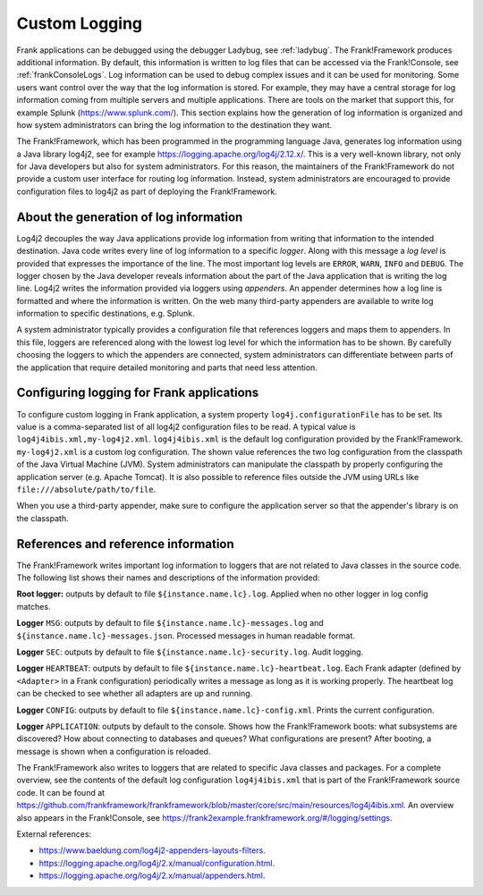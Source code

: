 .. _deploymentCustomLogging:

Custom Logging
==============

Frank applications can be debugged using the debugger Ladybug, see :ref:`ladybug`. The Frank!Framework produces additional information. By default, this information is written to log files that can be accessed via the Frank!Console, see :ref:`frankConsoleLogs`. Log information can be used to debug complex issues and it can be used for monitoring. Some users want control over the way that the log information is stored. For example, they may have a central storage for log information coming from multiple servers and multiple applications. There are tools on the market that support this, for example Splunk (https://www.splunk.com/). This section explains how the generation of log information is organized and how system administrators can bring the log information to the destination they want.

The Frank!Framework, which has been programmed in the programming language Java, generates log information using a Java library log4j2, see for example https://logging.apache.org/log4j/2.12.x/. This is a very well-known library, not only for Java developers but also for system administrators. For this reason, the maintainers of the Frank!Framework do not provide a custom user interface for routing log information. Instead, system administrators are encouraged to provide configuration files to log4j2 as part of deploying the Frank!Framework.

About the generation of log information
---------------------------------------

Log4j2 decouples the way Java applications provide log information from writing that information to the intended destination. Java code writes every line of log information to a specific *logger*. Along with this message a *log level* is provided that expresses the importance of the line. The most important log levels are ``ERROR``, ``WARN``, ``INFO`` and ``DEBUG``. The logger chosen by the Java developer reveals information about the part of the Java application that is writing the log line. Log4j2 writes the information provided via loggers using *appenders*. An appender determines how a log line is formatted and where the information is written. On the web many third-party appenders are available to write log information to specific destinations, e.g. Splunk.

A system administrator typically provides a configuration file that references loggers and maps them to appenders. In this file, loggers are referenced along with the lowest log level for which the information has to be shown. By carefully choosing the loggers to which the appenders are connected, system administrators can differentiate between parts of the application that require detailed monitoring and parts that need less attention.

Configuring logging for Frank applications
------------------------------------------

To configure custom logging in Frank application, a system property ``log4j.configurationFile`` has to be set. Its value is a comma-separated list of all log4j2 configuration files to be read. A typical value is ``log4j4ibis.xml,my-log4j2.xml``. ``log4j4ibis.xml`` is the default log configuration provided by the Frank!Framework. ``my-log4j2.xml`` is a custom log configuration. The shown value references the two log configuration from the classpath of the Java Virtual Machine (JVM). System administrators can manipulate the classpath by properly configuring the application server (e.g. Apache Tomcat). It is also possible to reference files outside the JVM using URLs like ``file:///absolute/path/to/file``.

When you use a third-party appender, make sure to configure the application server so that the appender's library is on the classpath.

References and reference information
------------------------------------

The Frank!Framework writes important log information to loggers that are not related to Java classes in the source code. The following list shows their names and descriptions of the information provided:


**Root logger:** outputs by default to file ``${instance.name.lc}.log``. Applied when no other logger in log config matches.

**Logger** ``MSG``: outputs by default to file ``${instance.name.lc}-messages.log`` and ``${instance.name.lc}-messages.json``. Processed messages in human readable format.

**Logger** ``SEC``: outputs by default to file ``${instance.name.lc}-security.log``. Audit logging.

**Logger** ``HEARTBEAT``: outputs by default to file ``${instance.name.lc}-heartbeat.log``. Each Frank adapter (defined by ``<Adapter>`` in a Frank configuration) periodically writes a message as long as it is working properly. The heartbeat log can be checked to see whether all adapters are up and running.

**Logger** ``CONFIG``: outputs by default to file ``${instance.name.lc}-config.xml``. Prints the current configuration.

**Logger** ``APPLICATION``: outputs by default to the console. Shows how the Frank!Framework boots: what subsystems are discovered? How about connecting to databases and queues? What configurations are present? After booting, a message is shown when a configuration is reloaded.

The Frank!Framework also writes to loggers that are related to specific Java classes and packages. For a complete overview, see the contents of the default log configuration ``log4j4ibis.xml`` that is part of the Frank!Framework source code. It can be found at https://github.com/frankframework/frankframework/blob/master/core/src/main/resources/log4j4ibis.xml. An overview also appears in the Frank!Console, see https://frank2example.frankframework.org/#/logging/settings.


External references:

* https://www.baeldung.com/log4j2-appenders-layouts-filters.
* https://logging.apache.org/log4j/2.x/manual/configuration.html.
* https://logging.apache.org/log4j/2.x/manual/appenders.html.
